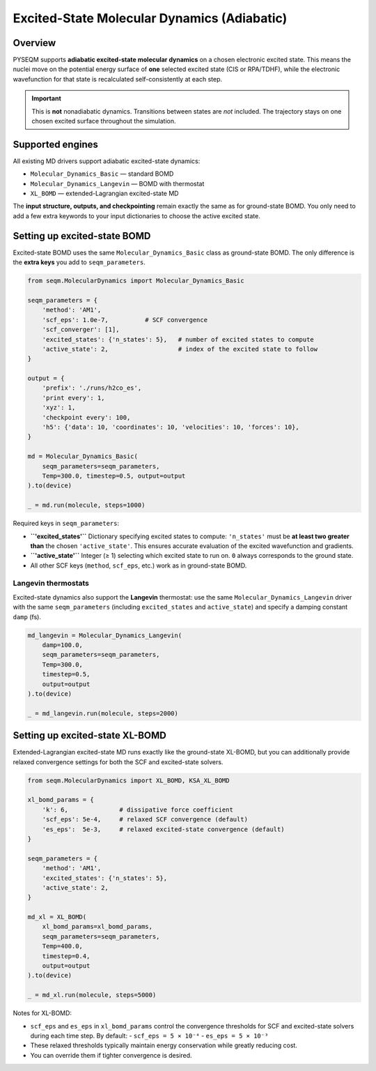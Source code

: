 .. _excited_state_dynamics:

Excited-State Molecular Dynamics (Adiabatic)
============================================

Overview
--------

PYSEQM supports **adiabatic excited-state molecular dynamics** on a chosen
electronic excited state.  
This means the nuclei move on the potential energy surface of **one** selected
excited state (CIS or RPA/TDHF), while the electronic wavefunction for that
state is recalculated self-consistently at each step.

.. important::

   This is **not** nonadiabatic dynamics.  
   Transitions between states are *not* included. The trajectory stays on one
   chosen excited surface throughout the simulation.

Supported engines
-----------------

All existing MD drivers support adiabatic excited-state dynamics:

- ``Molecular_Dynamics_Basic`` — standard BOMD 
- ``Molecular_Dynamics_Langevin`` — BOMD with thermostat 
- ``XL_BOMD`` — extended-Lagrangian excited-state MD

The **input structure, outputs, and checkpointing** remain exactly the same as
for ground-state BOMD.
You only need to add a few extra keywords to your input dictionaries to choose
the active excited state.

Setting up excited-state BOMD
-----------------------------

Excited-state BOMD uses the same ``Molecular_Dynamics_Basic`` class as
ground-state BOMD.  
The only difference is the **extra keys** you add to ``seqm_parameters``.

.. code-block:: python

   from seqm.MolecularDynamics import Molecular_Dynamics_Basic

   seqm_parameters = {
       'method': 'AM1',
       'scf_eps': 1.0e-7,          # SCF convergence
       'scf_converger': [1],
       'excited_states': {'n_states': 5},   # number of excited states to compute
       'active_state': 2,                   # index of the excited state to follow
   }

   output = {
       'prefix': './runs/h2co_es',
       'print every': 1,
       'xyz': 1,
       'checkpoint every': 100,
       'h5': {'data': 10, 'coordinates': 10, 'velocities': 10, 'forces': 10},
   }

   md = Molecular_Dynamics_Basic(
       seqm_parameters=seqm_parameters,
       Temp=300.0, timestep=0.5, output=output
   ).to(device)

   _ = md.run(molecule, steps=1000)

Required keys in ``seqm_parameters``:

- **``'excited_states'``**  
  Dictionary specifying excited states to compute:
  ``'n_states'`` must be **at least two greater than** the chosen ``'active_state'``.
  This ensures accurate evaluation of the excited wavefunction and gradients.

- **``'active_state'``**  
  Integer (≥ 1) selecting which excited state to run on.  
  ``0`` always corresponds to the ground state.

- All other SCF keys (``method``, ``scf_eps``, etc.) work as in ground-state BOMD.

Langevin thermostats
~~~~~~~~~~~~~~~~~~~~

Excited-state dynamics also support the **Langevin** thermostat:
use the same ``Molecular_Dynamics_Langevin`` driver with the
same ``seqm_parameters`` (including ``excited_states`` and ``active_state``)
and specify a damping constant ``damp`` (fs).

.. code-block:: python

   md_langevin = Molecular_Dynamics_Langevin(
       damp=100.0,
       seqm_parameters=seqm_parameters,
       Temp=300.0,
       timestep=0.5,
       output=output
   ).to(device)

   _ = md_langevin.run(molecule, steps=2000)

Setting up excited-state XL-BOMD
--------------------------------

Extended-Lagrangian excited-state MD runs exactly like the ground-state
XL-BOMD, but you can additionally provide relaxed convergence settings for both
the SCF and excited-state solvers.

.. code-block:: python

   from seqm.MolecularDynamics import XL_BOMD, KSA_XL_BOMD

   xl_bomd_params = {
       'k': 6,              # dissipative force coefficient
       'scf_eps': 5e-4,     # relaxed SCF convergence (default)
       'es_eps':  5e-3,     # relaxed excited-state convergence (default)
   }

   seqm_parameters = {
       'method': 'AM1',
       'excited_states': {'n_states': 5},
       'active_state': 2,
   }

   md_xl = XL_BOMD(
       xl_bomd_params=xl_bomd_params,
       seqm_parameters=seqm_parameters,
       Temp=400.0,
       timestep=0.4,
       output=output
   ).to(device)

   _ = md_xl.run(molecule, steps=5000)

Notes for XL-BOMD:

- ``scf_eps`` and ``es_eps`` in ``xl_bomd_params`` control the convergence
  thresholds for SCF and excited-state solvers during each time step.  
  By default:
  - ``scf_eps = 5 × 10⁻⁴``
  - ``es_eps = 5 × 10⁻³``
- These relaxed thresholds typically maintain energy conservation
  while greatly reducing cost.
- You can override them if tighter convergence is desired.
